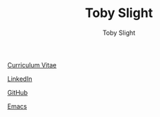 #+TITLE: Toby Slight
#+AUTHOR: Toby Slight
#+OPTIONS: toc:nil H:10 tex:t broken-links:t num:nil title:nil
#+EXPORT_FILE_NAME: index
#+EXCLUDE_TAGS: NOEXPORT
#+STARTUP: hidestars indent overview

[[https://tslight.gitlab.io/cv][Curriculum Vitae]]

[[https://www.linkedin.com/in/toby-slight-0a89abb1][LinkedIn]]

[[https://github.com/tslight][GitHub]]

[[https://tslight.github.io/emacs][Emacs]]

* COMMENT Local Variables                                  :NOEXPORT:ARCHIVE:
# Local Variables:
# eval: (add-hook 'after-save-hook 'org-html-export-to-html nil t)
# End:
